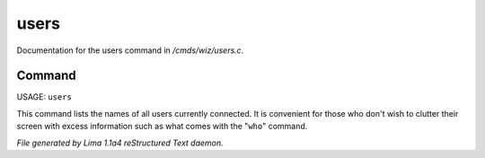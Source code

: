 users
******

Documentation for the users command in */cmds/wiz/users.c*.

Command
=======

USAGE:  ``users``

This command lists the names of all users currently connected.
It is convenient for those who don't wish to clutter their screen with excess
information such as what comes with the "``who``" command.

.. TAGS: RST



*File generated by Lima 1.1a4 reStructured Text daemon.*
